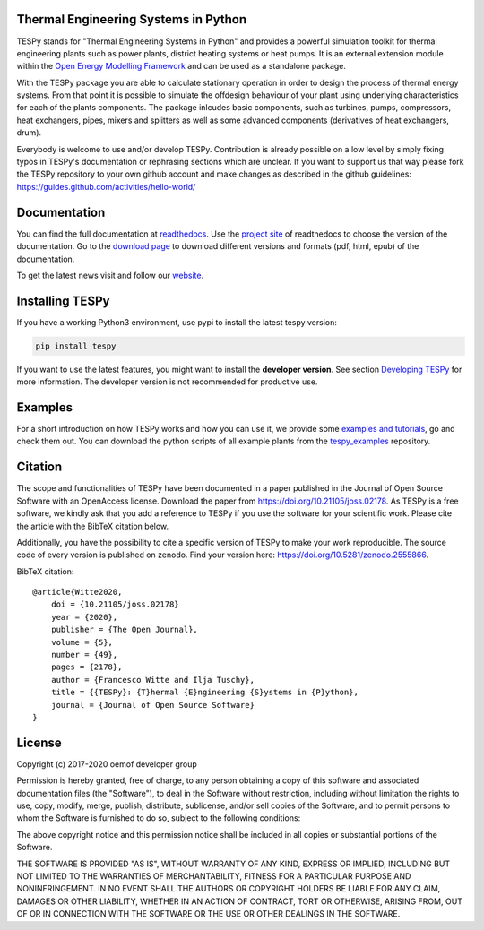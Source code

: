 Thermal Engineering Systems in Python
=====================================

TESPy stands for "Thermal Engineering Systems in Python" and provides a
powerful simulation toolkit for thermal engineering plants such as power
plants, district heating systems or heat pumps. It is an external extension
module within the `Open Energy Modelling Framework <https://oemof.org/>`_ and
can be used as a standalone package.

With the TESPy package you are able to calculate stationary operation in order
to design the process of thermal energy systems. From that point it is possible
to simulate the offdesign behaviour of your plant using underlying
characteristics for each of the plants components. The package inlcudes basic
components, such as turbines, pumps, compressors, heat exchangers, pipes,
mixers and splitters as well as some advanced components (derivatives of heat
exchangers, drum).

Everybody is welcome to use and/or develop TESPy. Contribution is already
possible on a low level by simply fixing typos in TESPy's documentation or
rephrasing sections which are unclear. If you want to support us that way
please fork the TESPy repository to your own github account and make changes
as described in the github guidelines:
https://guides.github.com/activities/hello-world/



Documentation
=============

You can find the full documentation at
`readthedocs <http://tespy.readthedocs.org>`_. Use the
`project site <http://readthedocs.org/projects/tespy>`_ of readthedocs to
choose the version of the documentation. Go to the
`download page <http://readthedocs.org/projects/tespy/downloads/>`_ to
download different versions and formats (pdf, html, epub) of the documentation.

To get the latest news visit and follow our `website <https://www.oemof.org>`_.

Installing TESPy
================

If you have a working Python3 environment, use pypi to install the latest
tespy version:

.. code:: bash

  pip install tespy

If you want to use the latest features, you might want to install the
**developer version**. See section
`Developing TESPy <http://tespy.readthedocs.io/en/dev/developing_tespy.html>`_
for more information. The developer version is not recommended for productive
use.

Examples
========

For a short introduction on how TESPy works and how you can use it, we provide
some
`examples and tutorials <https://tespy.readthedocs.io/en/master/tutorials_examples.html>`_,
go and check them out. You can download the python scripts of all example plants
from the
`tespy_examples <https://github.com/oemof/oemof-examples/tree/master/oemof_examples/tespy>`_
repository.

Citation
========

The scope and functionalities of TESPy have been documented in a paper
published in the Journal of Open Source Software with an OpenAccess license.
Download the paper from https://doi.org/10.21105/joss.02178. As TESPy is a free
software, we kindly ask that you add a reference to TESPy if you use the
software for your scientific work. Please cite the article with the BibTeX
citation below.

Additionally, you have the possibility to cite a specific version of TESPy to
make your work reproducible. The source code of every version is published on
zenodo. Find your version here: https://doi.org/10.5281/zenodo.2555866.

BibTeX citation::

    @article{Witte2020,
        doi = {10.21105/joss.02178}
        year = {2020},
        publisher = {The Open Journal},
        volume = {5},
        number = {49},
        pages = {2178},
        author = {Francesco Witte and Ilja Tuschy},
        title = {{TESPy}: {T}hermal {E}ngineering {S}ystems in {P}ython},
        journal = {Journal of Open Source Software}
    }

License
=======

Copyright (c) 2017-2020 oemof developer group

Permission is hereby granted, free of charge, to any person obtaining a copy
of this software and associated documentation files (the "Software"), to deal
in the Software without restriction, including without limitation the rights
to use, copy, modify, merge, publish, distribute, sublicense, and/or sell
copies of the Software, and to permit persons to whom the Software is
furnished to do so, subject to the following conditions:

The above copyright notice and this permission notice shall be included in all
copies or substantial portions of the Software.

THE SOFTWARE IS PROVIDED "AS IS", WITHOUT WARRANTY OF ANY KIND, EXPRESS OR
IMPLIED, INCLUDING BUT NOT LIMITED TO THE WARRANTIES OF MERCHANTABILITY,
FITNESS FOR A PARTICULAR PURPOSE AND NONINFRINGEMENT. IN NO EVENT SHALL THE
AUTHORS OR COPYRIGHT HOLDERS BE LIABLE FOR ANY CLAIM, DAMAGES OR OTHER
LIABILITY, WHETHER IN AN ACTION OF CONTRACT, TORT OR OTHERWISE, ARISING FROM,
OUT OF OR IN CONNECTION WITH THE SOFTWARE OR THE USE OR OTHER DEALINGS IN THE
SOFTWARE.


